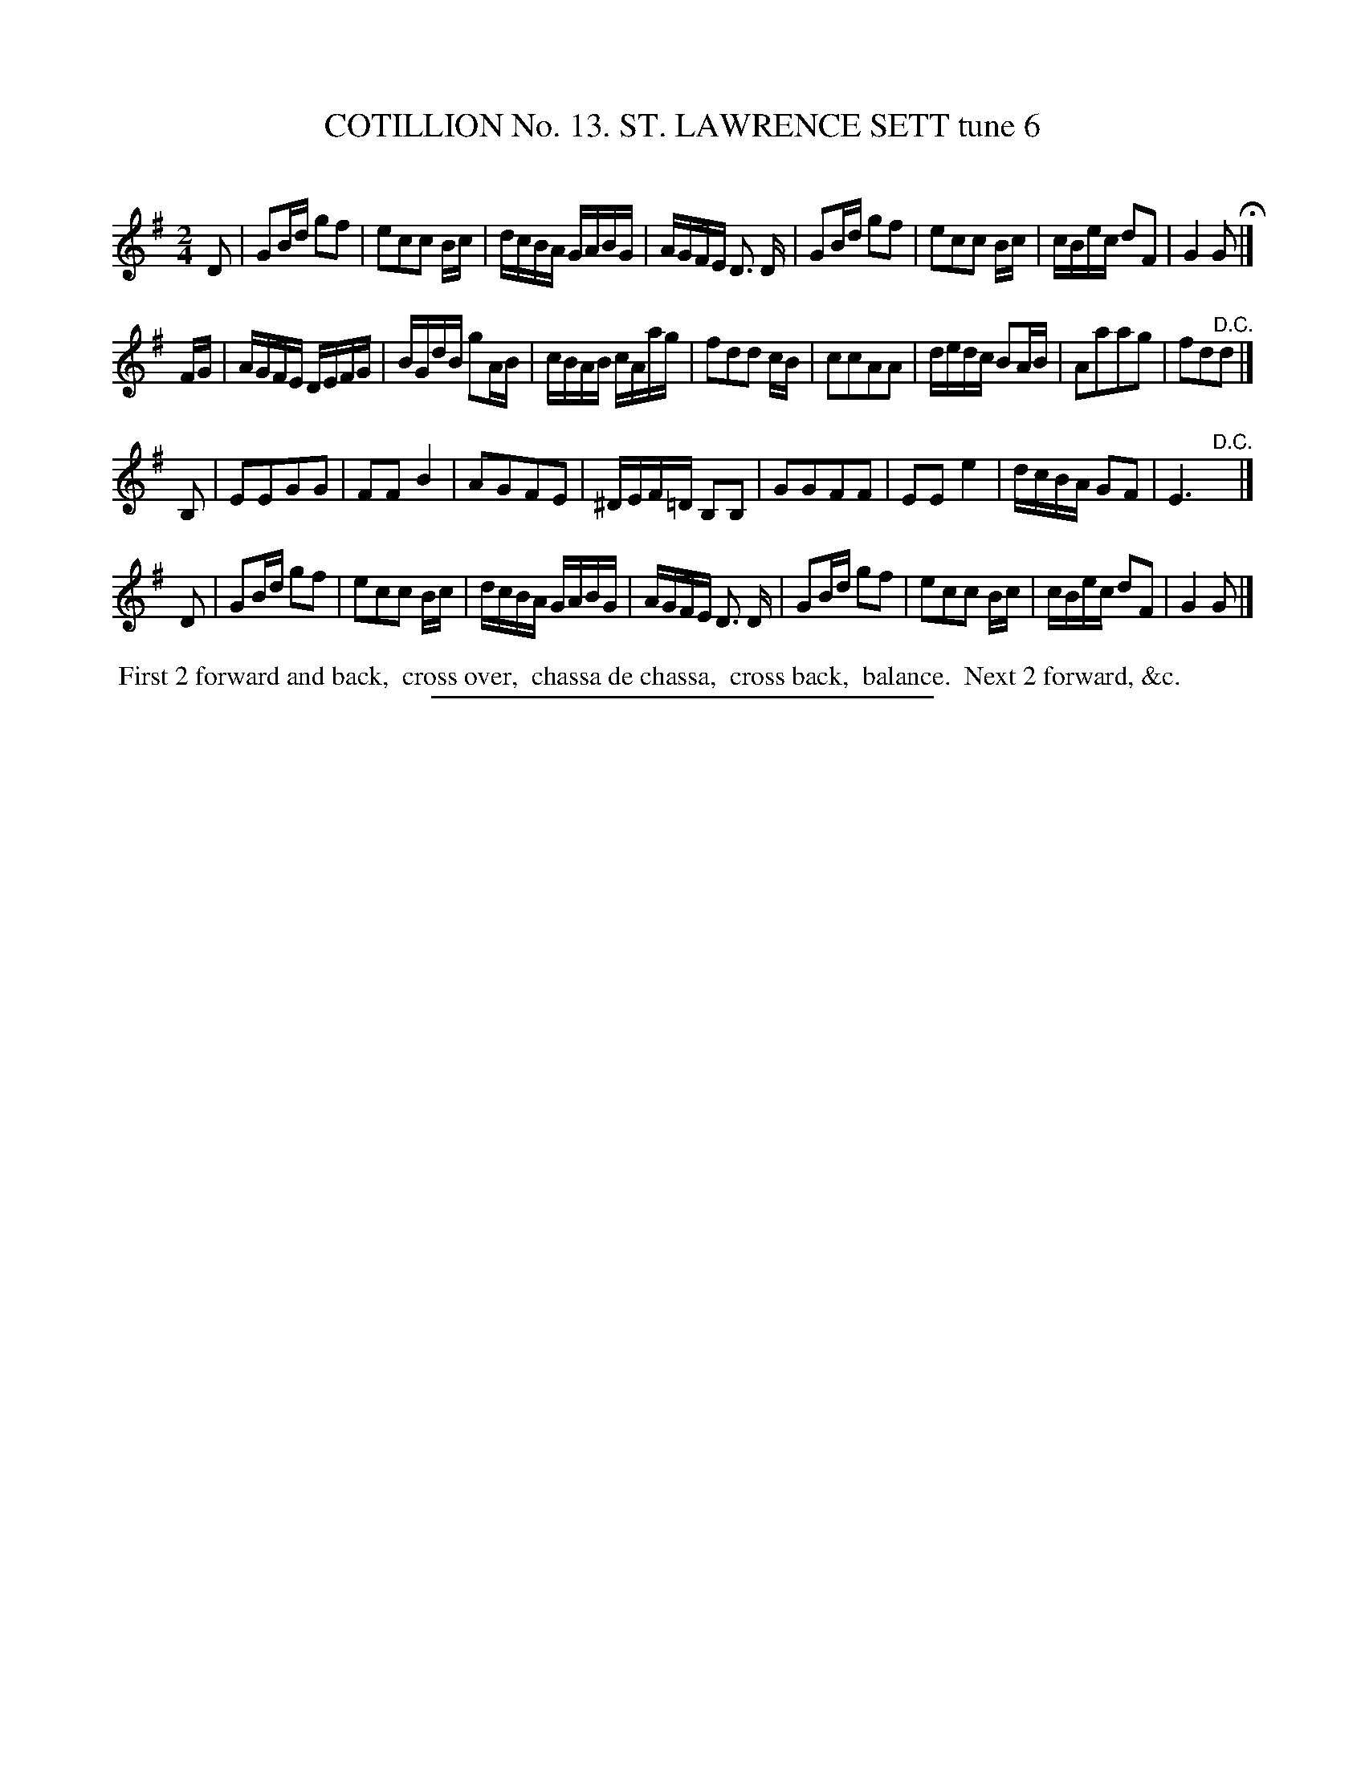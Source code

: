 X: 31033
T: COTILLION No. 13. ST. LAWRENCE SETT tune 6
C:
%R: reel
B: Elias Howe "The Musician's Companion" Part 3 1844 p.103 #3
S: http://imslp.org/wiki/The_Musician's_Companion_(Howe,_Elias)
Z: 2015 John Chambers <jc:trillian.mit.edu>
M: 2/4
L: 1/16
K: G
% - - - - - - - - - - - - - - - - - - - - - - - - - - - - -
D2 |\
G2Bd g2f2 | e2c2c2 Bc | dcBA GABG | AGFE D3 D |\
G2Bd g2f2 | e2c2c2 Bc | cBec d2F2 | G4 G2 H|]
FG |\
AGFE DEFG | BGdB g2AB | cBAB cAag | f2d2d2 cB |\
c2c2A2A2 | dedc B2AB | A2a2a2g2 | f2d2"^D.C."d2 |]
B,2 |\
E2E2G2G2 | F2F2 B4 | A2G2F2E2 | ^DEF=D B,2B,2 |\
G2G2F2F2 | E2E2 e4 | dcBA G2F2 | E6 "^D.C."y|]
D2 |\
G2Bd g2f2 | e2c2c2 Bc | dcBA GABG | AGFE D3 D |\
G2Bd g2f2 | e2c2c2 Bc | cBec d2F2 | G4 G2 |]
% - - - - - - - - - - Dance description - - - - - - - - - -
%%begintext align
%% First 2 forward and back,
%% cross over,
%% chassa de chassa,
%% cross back,
%% balance.
%% Next 2 forward, &c.
%%endtext
% - - - - - - - - - - - - - - - - - - - - - - - - - - - - -
%%sep 1 1 300
